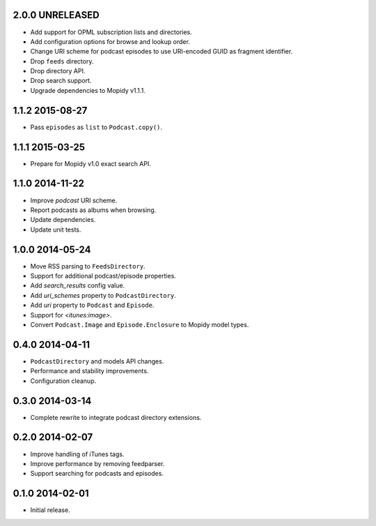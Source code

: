 2.0.0 UNRELEASED
----------------

- Add support for OPML subscription lists and directories.

- Add configuration options for browse and lookup order.

- Change URI scheme for podcast episodes to use URI-encoded GUID as
  fragment identifier.

- Drop ``feeds`` directory.

- Drop directory API.

- Drop search support.

- Upgrade dependencies to Mopidy v1.1.1.


1.1.2 2015-08-27
----------------

- Pass ``episodes`` as ``list`` to ``Podcast.copy()``.


1.1.1 2015-03-25
----------------

- Prepare for Mopidy v1.0 exact search API.


1.1.0 2014-11-22
----------------

- Improve `podcast` URI scheme.

- Report podcasts as albums when browsing.

- Update dependencies.

- Update unit tests.


1.0.0 2014-05-24
----------------

- Move RSS parsing to ``FeedsDirectory``.

- Support for additional podcast/episode properties.

- Add `search_results` config value.

- Add `uri_schemes` property to ``PodcastDirectory``.

- Add `uri` property to ``Podcast`` and ``Episode``.

- Support for `<itunes:image>`.

- Convert ``Podcast.Image`` and ``Episode.Enclosure`` to Mopidy model
  types.


0.4.0 2014-04-11
----------------

- ``PodcastDirectory`` and models API changes.

- Performance and stability improvements.

- Configuration cleanup.


0.3.0 2014-03-14
----------------

- Complete rewrite to integrate podcast directory extensions.


0.2.0 2014-02-07
----------------

- Improve handling of iTunes tags.

- Improve performance by removing feedparser.

- Support searching for podcasts and episodes.


0.1.0 2014-02-01
----------------

- Initial release.
